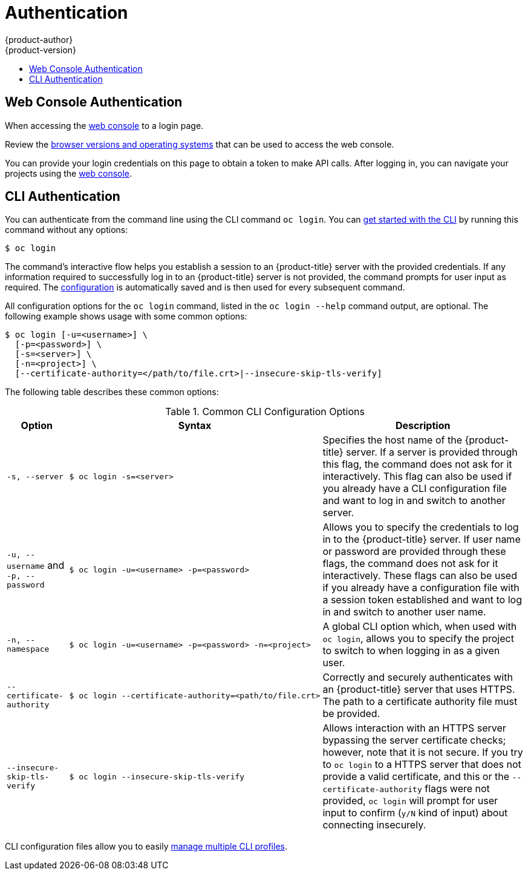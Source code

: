 [[dev-guide-authentication]]
= Authentication
{product-author}
{product-version}
:data-uri:
:icons:
:experimental:
:toc: macro
:toc-title:

toc::[]

[[web-console-authentication]]

== Web Console Authentication
When accessing the
xref:../architecture/infrastructure_components/web_console.adoc#architecture-infrastructure-components-web-console[web console]
ifdef::openshift-origin,openshift-dedicated,openshift-aro,openshift-enterprise[]
from a browser at *<master_public_addr>:8443*, you are automatically redirected
endif::[]
ifdef::openshift-online[]
from a browser, you are automatically redirected
endif::[]
to a login page.

ifdef::openshift-origin[]
.Web Console Login Page
image::login_page.png["Web Console Login Page"]
endif::[]

Review the
xref:../architecture/infrastructure_components/web_console.adoc#browser-requirements[browser versions
and operating systems] that can be used to access the web console.

You can provide your login credentials on this page to obtain a token to make
API calls. After logging in, you can navigate your projects using the
xref:../architecture/infrastructure_components/web_console.adoc#architecture-infrastructure-components-web-console[web console].

[[cli-authentication]]

== CLI Authentication
You can authenticate from the command line using the CLI command `oc login`.
You can xref:../cli_reference/get_started_cli.adoc#cli-reference-get-started-cli[get started with the CLI] by
running this command
ifndef::openshift-online[]
without any options:

----
$ oc login
----
endif::[]
ifdef::openshift-online[]
with the url of the online cluster you are using:

----
$ oc login https://<online_cluster_url>
----
endif::[]

The command's interactive flow helps you establish a session to an {product-title}
server with the provided credentials. If any information required to successfully
log in to an {product-title} server is not provided, the command prompts for user
input as required. The
xref:../cli_reference/get_started_cli.adoc#cli-configuration-files[configuration]
is automatically saved and is then used for every subsequent command.

All configuration options for the `oc login` command, listed in the `oc login
--help` command output, are optional. The following example shows usage with
some common options:

[options="nowrap"]
----
$ oc login [-u=<username>] \
  [-p=<password>] \
  [-s=<server>] \
  [-n=<project>] \
  [--certificate-authority=</path/to/file.crt>|--insecure-skip-tls-verify]
----

The following table describes these common options:

.Common CLI Configuration Options
[cols="1,2,5",options="header"]
|===

|Option |Syntax |Description

.^|`-s, --server`
a|[options="nowrap"]
----
$ oc login -s=<server>
|Specifies the host name of the {product-title} server. If a
server is provided through this flag, the command does not ask for it
interactively. This flag can also be used if you already have a CLI
configuration file and want to log in and switch to another server.

.^|`-u, --username` and `-p, --password`
a|----
$ oc login -u=<username> -p=<password>
----
|Allows you to specify the credentials to log in to the {product-title}
server. If user name or password are provided through these flags, the command
does not ask for it interactively. These flags can also be used if you already
have a configuration file with a session token established and want to log in and
switch to another user name.

.^|`-n, --namespace`
a|----
$ oc login -u=<username> -p=<password> -n=<project>
----
|A global CLI option which, when used with `oc login`, allows you to specify the
project to switch to when logging in as a given user.

.^|`--certificate-authority`
a|[options="nowrap"]
----
$ oc login --certificate-authority=<path/to/file.crt>
----
|Correctly and securely authenticates with an {product-title}
server that uses HTTPS. The path to a certificate authority file must be
provided.

.^|`--insecure-skip-tls-verify`
a|[options="nowrap"]
----
$ oc login --insecure-skip-tls-verify
----
|Allows interaction with an HTTPS server bypassing the server
certificate checks; however, note that it is not secure. If you try to `oc
login` to a HTTPS server that does not provide a valid certificate, and this or
the `--certificate-authority` flags were not provided, `oc login` will prompt
for user input to confirm (`y/N` kind of input) about connecting insecurely.
|===

CLI configuration files allow you to easily
xref:../cli_reference/manage_cli_profiles.adoc#cli-reference-manage-cli-profiles[manage multiple CLI profiles].

// tag::systemadminlogin[]

ifdef::openshift-origin,openshift-enterprise[]
[NOTE]
====
If you have access to administrator credentials but are no longer logged in as
the xref:../architecture/core_concepts/projects_and_users.adoc#users[default
system user] *system:admin*, you can log back in as this user at any time as
long as the credentials are still present in your
xref:../cli_reference/get_started_cli.adoc#cli-configuration-files[CLI
configuration file]. The following command logs in and switches to the *default*
project:

----
$ oc login -u system:admin -n default
----
====
endif::[]
ifdef::openshift-dedicated[]
[NOTE]
====
If you have access to administrator credentials but are no longer logged in as
the xref:../admin_guide/index.adoc#admin-guide-index-dedicated-admin-role[default
system user], you can log back in as this user at any time as
long as the credentials are still present in your
xref:../cli_reference/get_started_cli.adoc#cli-configuration-files[CLI
configuration file]. 
====
endif::[]


// end::systemadminlogin[]
